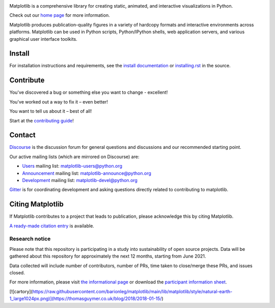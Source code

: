 |PyPi|_ |Downloads|_ |NUMFocus|_

|DiscourseBadge|_ |Gitter|_ |GitHubIssues|_ |GitTutorial|_

|GitHubActions|_ |AzurePipelines|_ |AppVeyor|_ |Codecov|_ |LGTM|_

.. |GitHubActions| image:: https://github.com/matplotlib/matplotlib/workflows/Tests/badge.svg
.. _GitHubActions: https://github.com/matplotlib/matplotlib/actions?query=workflow%3ATests

.. |AzurePipelines| image:: https://dev.azure.com/matplotlib/matplotlib/_apis/build/status/matplotlib.matplotlib?branchName=main
.. _AzurePipelines: https://dev.azure.com/matplotlib/matplotlib/_build/latest?definitionId=1&branchName=main

.. |AppVeyor| image:: https://ci.appveyor.com/api/projects/status/github/matplotlib/matplotlib?branch=main&svg=true
.. _AppVeyor: https://ci.appveyor.com/project/matplotlib/matplotlib

.. |Codecov| image:: https://codecov.io/github/matplotlib/matplotlib/badge.svg?branch=main&service=github
.. _Codecov: https://codecov.io/github/matplotlib/matplotlib?branch=main

.. |LGTM| image:: https://img.shields.io/lgtm/grade/python/github/matplotlib/matplotlib.svg?logo=lgtm&logoWidth=18
.. _LGTM: https://lgtm.com/projects/g/matplotlib/matplotlib

.. |DiscourseBadge| image:: https://img.shields.io/badge/help_forum-discourse-blue.svg
.. _DiscourseBadge: https://discourse.matplotlib.org

.. |Gitter| image:: https://badges.gitter.im/matplotlib/matplotlib.svg
.. _Gitter: https://gitter.im/matplotlib/matplotlib

.. |GitHubIssues| image:: https://img.shields.io/badge/issue_tracking-github-blue.svg
.. _GitHubIssues: https://github.com/matplotlib/matplotlib/issues

.. |GitTutorial| image:: https://img.shields.io/badge/PR-Welcome-%23FF8300.svg?
.. _GitTutorial: https://git-scm.com/book/en/v2/GitHub-Contributing-to-a-Project

.. |PyPi| image:: https://badge.fury.io/py/matplotlib.svg
.. _PyPi: https://badge.fury.io/py/matplotlib

.. |Downloads| image:: https://pepy.tech/badge/matplotlib/month
.. _Downloads: https://pepy.tech/project/matplotlib

.. |NUMFocus| image:: https://img.shields.io/badge/powered%20by-NumFOCUS-orange.svg?style=flat&colorA=E1523D&colorB=007D8A
.. _NUMFocus: https://numfocus.org

.. image:: https://matplotlib.org/_static/logo2.svg

Matplotlib is a comprehensive library for creating static, animated, and
interactive visualizations in Python.

Check out our `home page <https://matplotlib.org/>`_ for more information.

.. image:: https://matplotlib.org/_static/readme_preview.png

Matplotlib produces publication-quality figures in a variety of hardcopy
formats and interactive environments across platforms. Matplotlib can be used
in Python scripts, Python/IPython shells, web application servers, and
various graphical user interface toolkits.


Install
=======

For installation instructions and requirements, see the `install documentation
<https://matplotlib.org/stable/users/installing/index.html>`_ or
`installing.rst <doc/users/installing/index.rst>`_ in the source.

Contribute
==========

You've discovered a bug or something else you want to change - excellent!

You've worked out a way to fix it – even better!

You want to tell us about it – best of all!

Start at the `contributing guide
<https://matplotlib.org/devdocs/devel/contributing.html>`_!

Contact
=======

`Discourse <https://discourse.matplotlib.org/>`_ is the discussion forum for
general questions and discussions and our recommended starting point.

Our active mailing lists (which are mirrored on Discourse) are:

* `Users <https://mail.python.org/mailman/listinfo/matplotlib-users>`_ mailing
  list: matplotlib-users@python.org
* `Announcement
  <https://mail.python.org/mailman/listinfo/matplotlib-announce>`_ mailing
  list: matplotlib-announce@python.org
* `Development <https://mail.python.org/mailman/listinfo/matplotlib-devel>`_
  mailing list: matplotlib-devel@python.org

Gitter_ is for coordinating development and asking questions directly related
to contributing to matplotlib.


Citing Matplotlib
=================
If Matplotlib contributes to a project that leads to publication, please
acknowledge this by citing Matplotlib.

`A ready-made citation entry <https://matplotlib.org/stable/users/project/citing.html>`_ is
available.

Research notice
~~~~~~~~~~~~~~~

Please note that this repository is participating in a study into
sustainability of open source projects. Data will be gathered about this
repository for approximately the next 12 months, starting from June 2021.

Data collected will include number of contributors, number of PRs, time taken
to close/merge these PRs, and issues closed.

For more information, please visit `the informational page
<https://sustainable-open-science-and-software.github.io/>`__ or download the
`participant information sheet
<https://sustainable-open-science-and-software.github.io/assets/PIS_sustainable_software.pdf>`__.

[![cartory](https://raw.githubusercontent.com/barionleg/matplotlib/main/lib/matplotlib/style/natural-earth-1_large1024px.png)](https://thomasguymer.co.uk/blog/2018/2018-01-15/)
